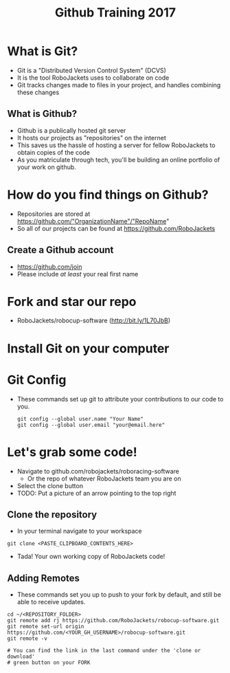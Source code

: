 #+TITLE: Github Training 2017
#+AUTHOR: Sahit Chintalapudi and Josh Ting 
#+EMAIL: schintalapudi@gatech.edu
#+REVEAL_THEME: black
#+REVEAL_TRANS: linear
#+REVEAL_SPEED: fast
#+REVEAL_PLUGINS: (notes pdf)
#+REVEAL_HLEVEL: 1
#+OPTIONS: toc:nil timestamp:nil reveal_control:t num:nil reveal_history:t tags:nil author:nil

* What is Git?
- Git is a "Distributed Version Control System" (DCVS)
- It is the tool RoboJackets uses to collaborate on code
- Git tracks changes made to files in your project, and handles combining
  these changes

** What is Github?
- Github is a publically hosted git server
- It hosts our projects as "repositories" on the internet
- This saves us the hassle of hosting a server for fellow RoboJackets to
  obtain copies of the code
- As you matriculate through tech, you'll be building an online portfolio of
  your work on github.

* How do you find things on Github?
- Repositories are stored at https://github.com/"OrganizationName"/"RepoName"
- So all of our projects can be found at https://github.com/RoboJackets

** Create a Github account
- [[https://github.com/join%0A][https://github.com/join]]
- Please include /at least/ your real first name

[[file:https://i.imgur.com/0cdXQXW.png]]

* Fork and star our repo
- RoboJackets/robocup-software (http://bit.ly/1L70JbB)

[[file:https://i.imgur.com/kYzz2oh.png]]

* Install Git on your computer
# todo

* Git Config
- These commands set up git to attribute your contributions to our code to you.

  #+BEGIN_SRC shell
    git config --global user.name "Your Name"
    git config --global user.email "your@email.here"
  #+END_SRC

* Let's grab some code!
- Navigate to github.com/robojackets/roboracing-software
    - Or the repo of whatever RoboJackets team you are on
- Select the clone button
- TODO: Put a picture of an arrow pointing to the top right

** Clone the repository
- In your terminal navigate to your workspace

#+BEGIN_SRC shell
git clone <PASTE_CLIPBOARD_CONTENTS_HERE>
#+END_SRC

- Tada! Your own working copy of RoboJackets code!

** Adding Remotes
- These commands set you up to push to your fork by default, and still be able to receive updates.

#+BEGIN_SRC shell
  cd ~/<REPOSITORY_FOLDER>
  git remote add rj https://github.com/RoboJackets/robocup-software.git
  git remote set-url origin https://github.com/<YOUR_GH_USERNAME>/robocup-software.git
  git remote -v

  # You can find the link in the last command under the 'clone or download'
  # green button on your FORK
#+END_SRC
